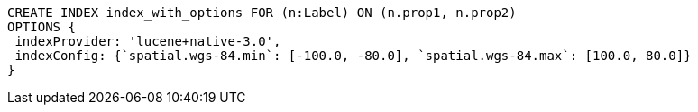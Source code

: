 [source,cypher]
----
CREATE INDEX index_with_options FOR (n:Label) ON (n.prop1, n.prop2)
OPTIONS {
 indexProvider: 'lucene+native-3.0',
 indexConfig: {`spatial.wgs-84.min`: [-100.0, -80.0], `spatial.wgs-84.max`: [100.0, 80.0]}
}
----
